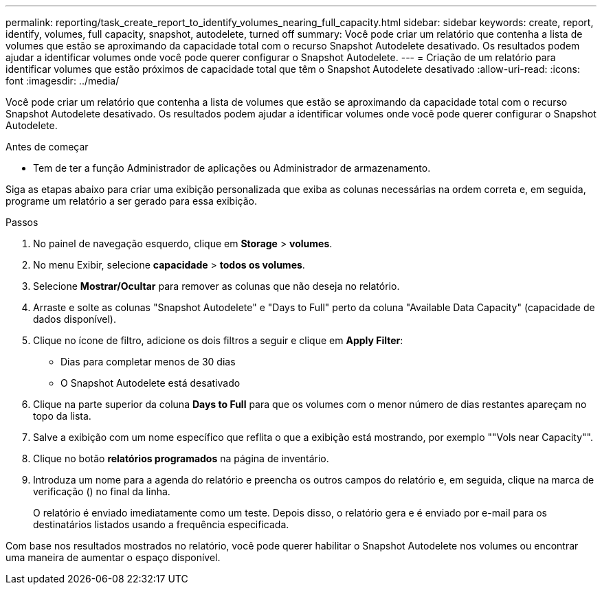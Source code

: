 ---
permalink: reporting/task_create_report_to_identify_volumes_nearing_full_capacity.html 
sidebar: sidebar 
keywords: create, report, identify, volumes, full capacity, snapshot, autodelete, turned off 
summary: Você pode criar um relatório que contenha a lista de volumes que estão se aproximando da capacidade total com o recurso Snapshot Autodelete desativado. Os resultados podem ajudar a identificar volumes onde você pode querer configurar o Snapshot Autodelete. 
---
= Criação de um relatório para identificar volumes que estão próximos de capacidade total que têm o Snapshot Autodelete desativado
:allow-uri-read: 
:icons: font
:imagesdir: ../media/


[role="lead"]
Você pode criar um relatório que contenha a lista de volumes que estão se aproximando da capacidade total com o recurso Snapshot Autodelete desativado. Os resultados podem ajudar a identificar volumes onde você pode querer configurar o Snapshot Autodelete.

.Antes de começar
* Tem de ter a função Administrador de aplicações ou Administrador de armazenamento.


Siga as etapas abaixo para criar uma exibição personalizada que exiba as colunas necessárias na ordem correta e, em seguida, programe um relatório a ser gerado para essa exibição.

.Passos
. No painel de navegação esquerdo, clique em *Storage* > *volumes*.
. No menu Exibir, selecione *capacidade* > *todos os volumes*.
. Selecione *Mostrar/Ocultar* para remover as colunas que não deseja no relatório.
. Arraste e solte as colunas "Snapshot Autodelete" e "Days to Full" perto da coluna "Available Data Capacity" (capacidade de dados disponível).
. Clique no ícone de filtro, adicione os dois filtros a seguir e clique em *Apply Filter*:
+
** Dias para completar menos de 30 dias
** O Snapshot Autodelete está desativado


. Clique na parte superior da coluna *Days to Full* para que os volumes com o menor número de dias restantes apareçam no topo da lista.
. Salve a exibição com um nome específico que reflita o que a exibição está mostrando, por exemplo ""Vols near Capacity"".
. Clique no botão *relatórios programados* na página de inventário.
. Introduza um nome para a agenda do relatório e preencha os outros campos do relatório e, em seguida, clique na marca de verificação (image:../media/blue_check.gif[""]) no final da linha.
+
O relatório é enviado imediatamente como um teste. Depois disso, o relatório gera e é enviado por e-mail para os destinatários listados usando a frequência especificada.



Com base nos resultados mostrados no relatório, você pode querer habilitar o Snapshot Autodelete nos volumes ou encontrar uma maneira de aumentar o espaço disponível.

